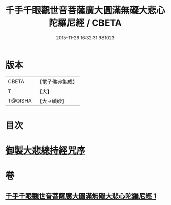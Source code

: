 #+TITLE: 千手千眼觀世音菩薩廣大圓滿無礙大悲心陀羅尼經 / CBETA
#+DATE: 2015-11-26 16:32:31.981023
* 版本
 |     CBETA|【電子佛典集成】|
 |         T|【大】     |
 |   T@QISHA|【大→磧砂】  |

* 目次
* [[file:KR6j0260_001.txt::001-0105c9][御製大悲總持經咒序]]
* 卷
** [[file:KR6j0260_001.txt][千手千眼觀世音菩薩廣大圓滿無礙大悲心陀羅尼經 1]]
